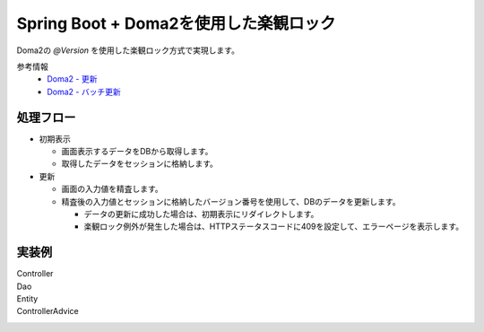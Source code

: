 Spring Boot + Doma2を使用した楽観ロック
====================================================================================================

Doma2の `@Version` を使用した楽観ロック方式で実現します。

参考情報
    * `Doma2 - 更新 <http://doma.readthedocs.io/ja/stable/query/update/>`_
    * `Doma2 - バッチ更新 <http://doma.readthedocs.io/ja/stable/query/batch-update/>`_

処理フロー
^^^^^^^^^^^^^^^^^^^^^^^^^^^^^^^^^^^^^^^^^^^^^^^
* 初期表示

  * 画面表示するデータをDBから取得します。
  * 取得したデータをセッションに格納します。

* 更新

  * 画面の入力値を精査します。
  * 精査後の入力値とセッションに格納したバージョン番号を使用して、DBのデータを更新します。

    * データの更新に成功した場合は、初期表示にリダイレクトします。
    * 楽観ロック例外が発生した場合は、HTTPステータスコードに409を設定して、エラーページを表示します。


実装例
^^^^^^^^^^^^^^^^^^^^^^^^^^^^^^^^^^^^^^^^^^^^^^^

Controller
  .. literalInclude:: ../../../samples/web/doma2-optimistic-lock/src/main/java/jp/co/tis/keel/controller/UserUpdateController.java
    :language: java


Dao
  .. literalInclude:: ../../../samples/web/doma2-optimistic-lock/src/main/java/jp/co/tis/keel/domain/repository/UserDao.java
    :language: java


Entity
  .. literalInclude:: ../../../samples/web/doma2-optimistic-lock/src/main/java/jp/co/tis/keel/entity/User.java
    :language: java


ControllerAdvice
  .. literalInclude:: ../../../samples/web/doma2-optimistic-lock/src/main/java/jp/co/tis/keel/controller/ErrorControllerAdvice.java
    :language: java
